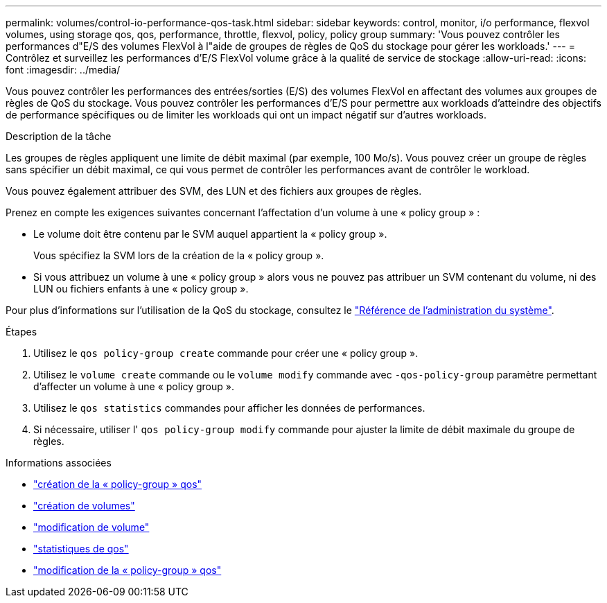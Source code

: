 ---
permalink: volumes/control-io-performance-qos-task.html 
sidebar: sidebar 
keywords: control, monitor, i/o performance, flexvol volumes, using storage qos, qos, performance, throttle, flexvol, policy, policy group 
summary: 'Vous pouvez contrôler les performances d"E/S des volumes FlexVol à l"aide de groupes de règles de QoS du stockage pour gérer les workloads.' 
---
= Contrôlez et surveillez les performances d'E/S FlexVol volume grâce à la qualité de service de stockage
:allow-uri-read: 
:icons: font
:imagesdir: ../media/


[role="lead"]
Vous pouvez contrôler les performances des entrées/sorties (E/S) des volumes FlexVol en affectant des volumes aux groupes de règles de QoS du stockage. Vous pouvez contrôler les performances d'E/S pour permettre aux workloads d'atteindre des objectifs de performance spécifiques ou de limiter les workloads qui ont un impact négatif sur d'autres workloads.

.Description de la tâche
Les groupes de règles appliquent une limite de débit maximal (par exemple, 100 Mo/s). Vous pouvez créer un groupe de règles sans spécifier un débit maximal, ce qui vous permet de contrôler les performances avant de contrôler le workload.

Vous pouvez également attribuer des SVM, des LUN et des fichiers aux groupes de règles.

Prenez en compte les exigences suivantes concernant l'affectation d'un volume à une « policy group » :

* Le volume doit être contenu par le SVM auquel appartient la « policy group ».
+
Vous spécifiez la SVM lors de la création de la « policy group ».

* Si vous attribuez un volume à une « policy group » alors vous ne pouvez pas attribuer un SVM contenant du volume, ni des LUN ou fichiers enfants à une « policy group ».


Pour plus d'informations sur l'utilisation de la QoS du stockage, consultez le link:../system-admin/index.html["Référence de l'administration du système"].

.Étapes
. Utilisez le `qos policy-group create` commande pour créer une « policy group ».
. Utilisez le `volume create` commande ou le `volume modify` commande avec `-qos-policy-group` paramètre permettant d'affecter un volume à une « policy group ».
. Utilisez le `qos statistics` commandes pour afficher les données de performances.
. Si nécessaire, utiliser l' `qos policy-group modify` commande pour ajuster la limite de débit maximale du groupe de règles.


.Informations associées
* link:https://docs.netapp.com/us-en/ontap-cli/qos-policy-group-create.html["création de la « policy-group » qos"^]
* link:https://docs.netapp.com/us-en/ontap-cli/volume-create.html["création de volumes"^]
* link:https://docs.netapp.com/us-en/ontap-cli/volume-modify.html["modification de volume"^]
* link:https://docs.netapp.com/us-en/ontap-cli/search.html?q=qos+statistics["statistiques de qos"^]
* link:https://docs.netapp.com/us-en/ontap-cli/qos-policy-group-modify.html["modification de la « policy-group » qos"^]

